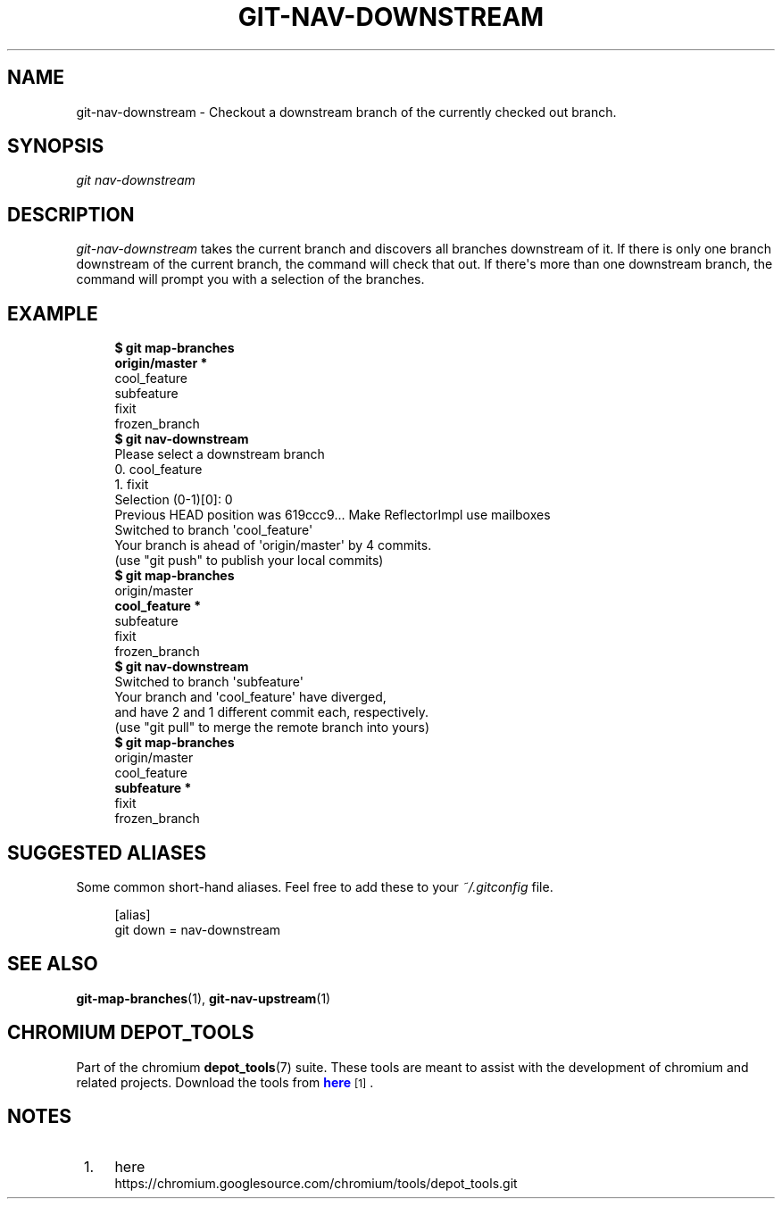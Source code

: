 '\" t
.\"     Title: git-nav-downstream
.\"    Author: [FIXME: author] [see http://docbook.sf.net/el/author]
.\" Generator: DocBook XSL Stylesheets v1.78.1 <http://docbook.sf.net/>
.\"      Date: 04/10/2014
.\"    Manual: Chromium depot_tools Manual
.\"    Source: depot_tools 1ce0237
.\"  Language: English
.\"
.TH "GIT\-NAV\-DOWNSTREAM" "1" "04/10/2014" "depot_tools 1ce0237" "Chromium depot_tools Manual"
.\" -----------------------------------------------------------------
.\" * Define some portability stuff
.\" -----------------------------------------------------------------
.\" ~~~~~~~~~~~~~~~~~~~~~~~~~~~~~~~~~~~~~~~~~~~~~~~~~~~~~~~~~~~~~~~~~
.\" http://bugs.debian.org/507673
.\" http://lists.gnu.org/archive/html/groff/2009-02/msg00013.html
.\" ~~~~~~~~~~~~~~~~~~~~~~~~~~~~~~~~~~~~~~~~~~~~~~~~~~~~~~~~~~~~~~~~~
.ie \n(.g .ds Aq \(aq
.el       .ds Aq '
.\" -----------------------------------------------------------------
.\" * set default formatting
.\" -----------------------------------------------------------------
.\" disable hyphenation
.nh
.\" disable justification (adjust text to left margin only)
.ad l
.\" -----------------------------------------------------------------
.\" * MAIN CONTENT STARTS HERE *
.\" -----------------------------------------------------------------
.SH "NAME"
git-nav-downstream \- Checkout a downstream branch of the currently checked out branch\&.
.SH "SYNOPSIS"
.sp
.nf
\fIgit nav\-downstream\fR
.fi
.sp
.SH "DESCRIPTION"
.sp
\fIgit\-nav\-downstream\fR takes the current branch and discovers all branches downstream of it\&. If there is only one branch downstream of the current branch, the command will check that out\&. If there\*(Aqs more than one downstream branch, the command will prompt you with a selection of the branches\&.
.SH "EXAMPLE"
.sp

.sp
.if n \{\
.RS 4
.\}
.nf
\fB$ git map\-branches\fR
\fBorigin/master *
\fR  cool_feature
    subfeature
  fixit
    frozen_branch
\fB$ git nav\-downstream\fR
Please select a downstream branch
  0\&. cool_feature
  1\&. fixit
Selection (0\-1)[0]: 0
Previous HEAD position was 619ccc9\&.\&.\&. Make ReflectorImpl use mailboxes
Switched to branch \*(Aqcool_feature\*(Aq
Your branch is ahead of \*(Aqorigin/master\*(Aq by 4 commits\&.
  (use "git push" to publish your local commits)
\fB$ git map\-branches\fR
origin/master
\fB  cool_feature *
\fR    subfeature
  fixit
    frozen_branch
\fB$ git nav\-downstream\fR
Switched to branch \*(Aqsubfeature\*(Aq
Your branch and \*(Aqcool_feature\*(Aq have diverged,
and have 2 and 1 different commit each, respectively\&.
  (use "git pull" to merge the remote branch into yours)
\fB$ git map\-branches\fR
origin/master
  cool_feature
\fB    subfeature *
\fR  fixit
    frozen_branch
.fi
.if n \{\
.RE
.\}
.sp
.SH "SUGGESTED ALIASES"
.sp
Some common short\-hand aliases\&. Feel free to add these to your \fI~/\&.gitconfig\fR file\&.
.sp
.if n \{\
.RS 4
.\}
.nf
[alias]
  git down = nav\-downstream
.fi
.if n \{\
.RE
.\}
.sp
.SH "SEE ALSO"
.sp
\fBgit-map-branches\fR(1), \fBgit-nav-upstream\fR(1)
.SH "CHROMIUM DEPOT_TOOLS"
.sp
Part of the chromium \fBdepot_tools\fR(7) suite\&. These tools are meant to assist with the development of chromium and related projects\&. Download the tools from \m[blue]\fBhere\fR\m[]\&\s-2\u[1]\d\s+2\&.
.SH "NOTES"
.IP " 1." 4
here
.RS 4
\%https://chromium.googlesource.com/chromium/tools/depot_tools.git
.RE
